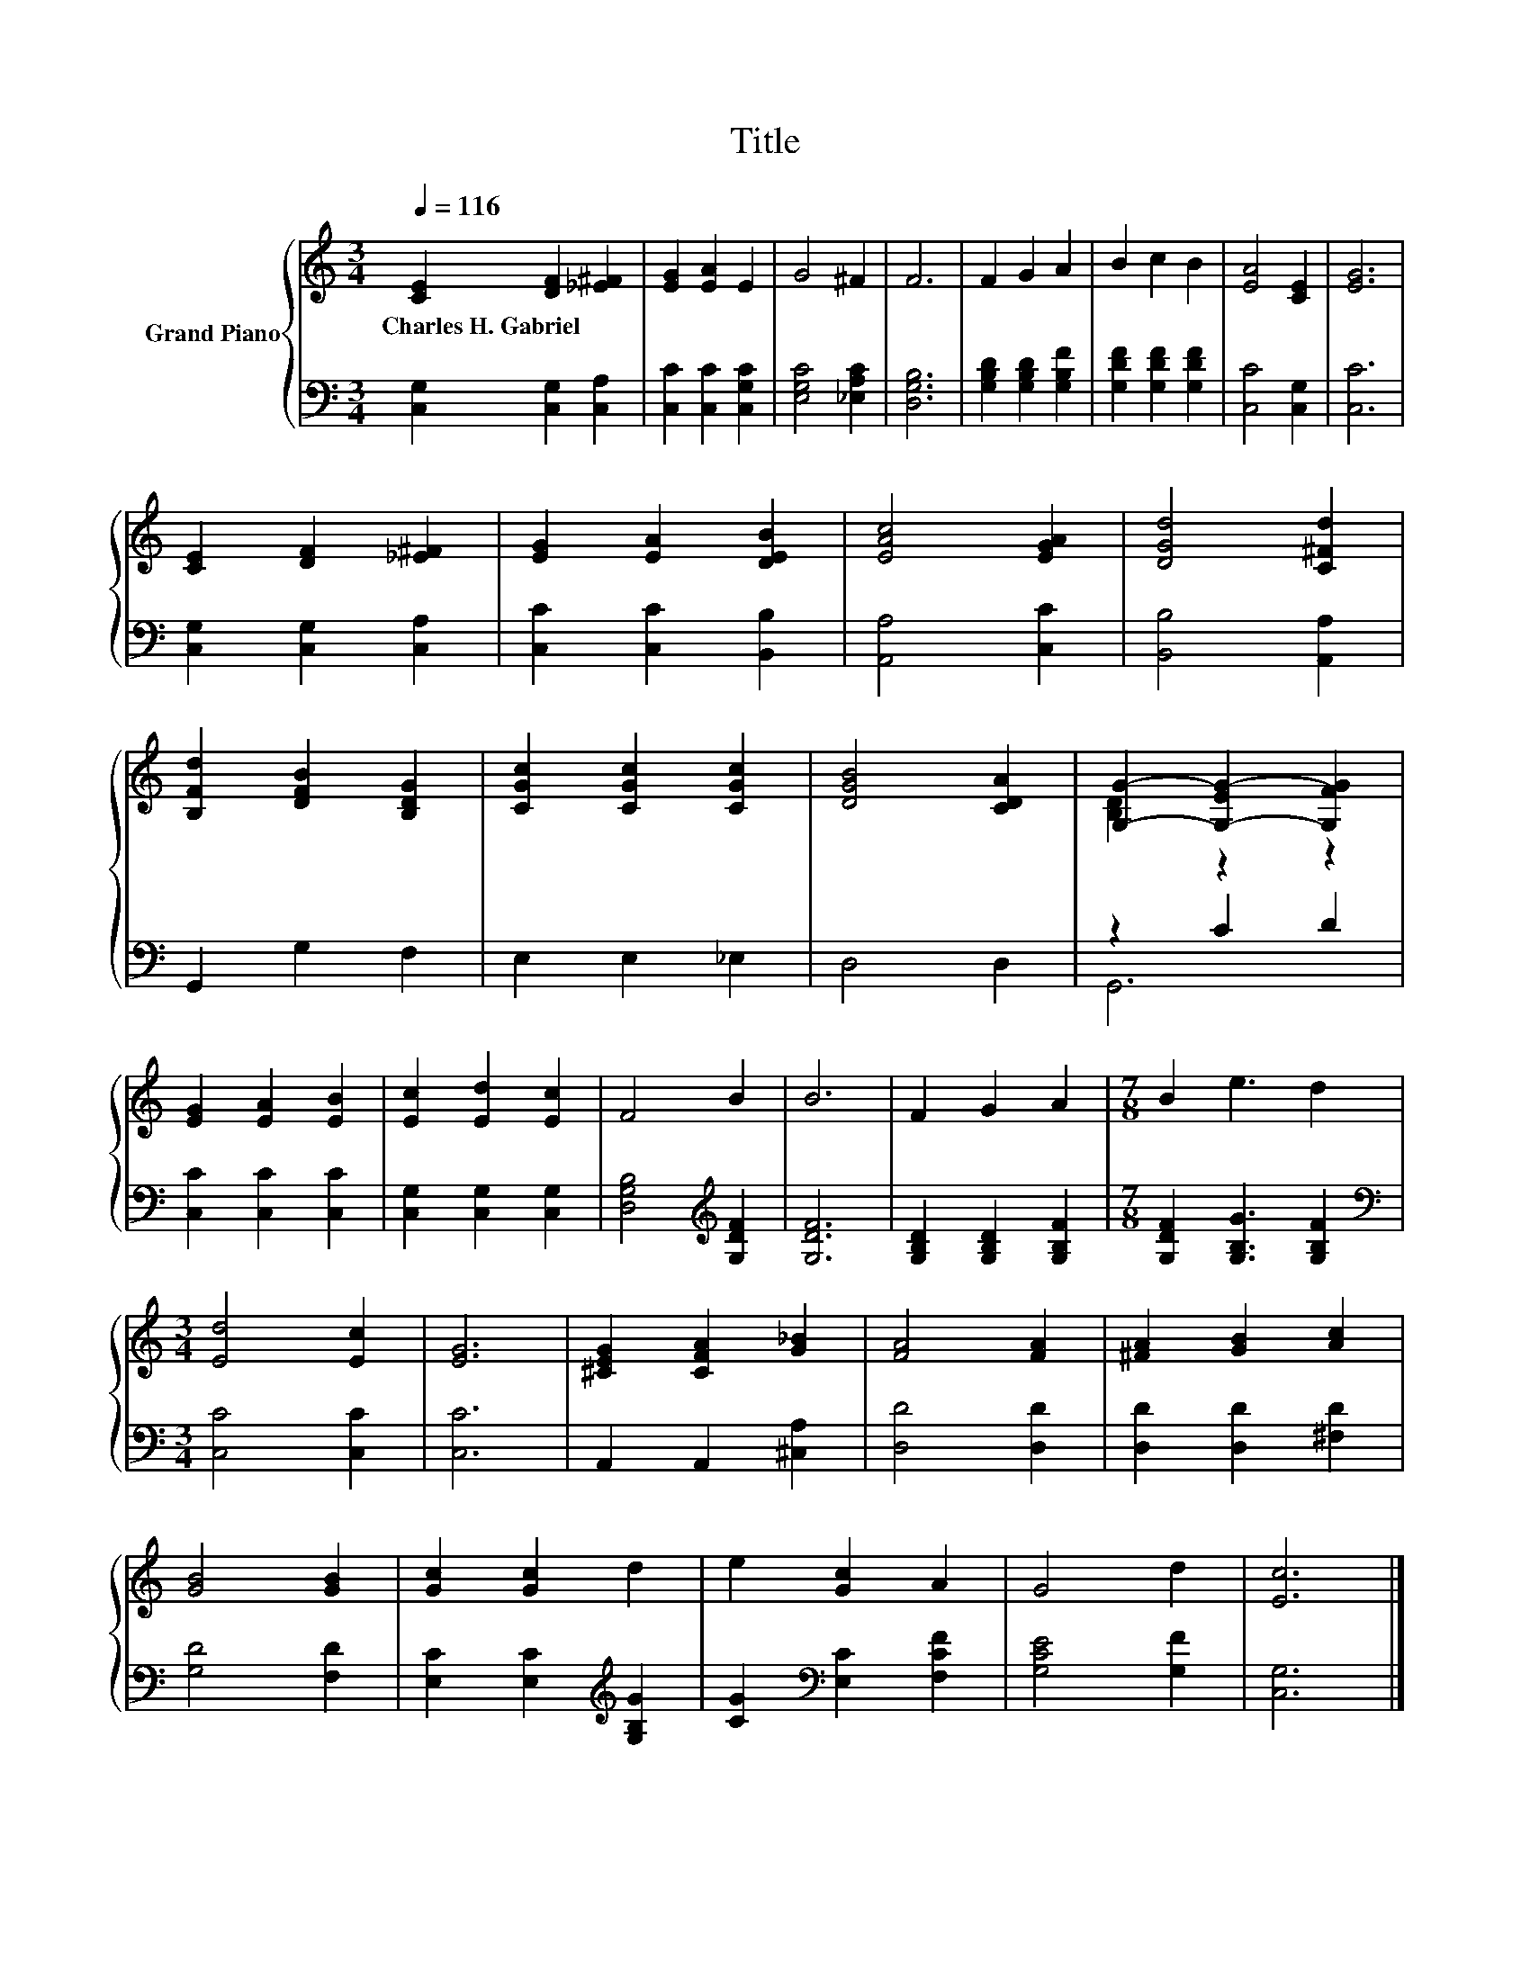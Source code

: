 X:1
T:Title
%%score { ( 1 3 ) | ( 2 4 ) }
L:1/8
Q:1/4=116
M:3/4
K:C
V:1 treble nm="Grand Piano"
V:3 treble 
V:2 bass 
V:4 bass 
V:1
 [CE]2 [DF]2 [_E^F]2 | [EG]2 [EA]2 E2 | G4 ^F2 | F6 | F2 G2 A2 | B2 c2 B2 | [EA]4 [CE]2 | [EG]6 | %8
w: Charles~H.~Gabriel * *||||||||
 [CE]2 [DF]2 [_E^F]2 | [EG]2 [EA]2 [DEB]2 | [EAc]4 [EGA]2 | [DGd]4 [C^Fd]2 | %12
w: ||||
 [B,Fd]2 [DFB]2 [B,DG]2 | [CGc]2 [CGc]2 [CGc]2 | [DGB]4 [CDA]2 | [G,G]2- [G,-EG-]2 [G,FG]2 | %16
w: ||||
 [EG]2 [EA]2 [EB]2 | [Ec]2 [Ed]2 [Ec]2 | F4 B2 | B6 | F2 G2 A2 |[M:7/8] B2 e3 d2 | %22
w: ||||||
[M:3/4] [Ed]4 [Ec]2 | [EG]6 | [^CEG]2 [CFA]2 [G_B]2 | [FA]4 [FA]2 | [^FA]2 [GB]2 [Ac]2 | %27
w: |||||
 [GB]4 [GB]2 | [Gc]2 [Gc]2 d2 | e2 [Gc]2 A2 | G4 d2 | [Ec]6 |] %32
w: |||||
V:2
 [C,G,]2 [C,G,]2 [C,A,]2 | [C,C]2 [C,C]2 [C,G,C]2 | [E,G,C]4 [_E,A,C]2 | [D,G,B,]6 | %4
 [G,B,D]2 [G,B,D]2 [G,B,F]2 | [G,DF]2 [G,DF]2 [G,DF]2 | [C,C]4 [C,G,]2 | [C,C]6 | %8
 [C,G,]2 [C,G,]2 [C,A,]2 | [C,C]2 [C,C]2 [B,,B,]2 | [A,,A,]4 [C,C]2 | [B,,B,]4 [A,,A,]2 | %12
 G,,2 G,2 F,2 | E,2 E,2 _E,2 | D,4 D,2 | z2 C2 D2 | [C,C]2 [C,C]2 [C,C]2 | %17
 [C,G,]2 [C,G,]2 [C,G,]2 | [D,G,B,]4[K:treble] [G,DF]2 | [G,DF]6 | [G,B,D]2 [G,B,D]2 [G,B,F]2 | %21
[M:7/8] [G,DF]2 [G,B,G]3 [G,B,F]2 |[M:3/4][K:bass] [C,C]4 [C,C]2 | [C,C]6 | A,,2 A,,2 [^C,A,]2 | %25
 [D,D]4 [D,D]2 | [D,D]2 [D,D]2 [^F,D]2 | [G,D]4 [F,D]2 | [E,C]2 [E,C]2[K:treble] [G,B,G]2 | %29
 [CG]2[K:bass] [E,C]2 [F,CF]2 | [G,CE]4 [G,F]2 | [C,G,]6 |] %32
V:3
 x6 | x6 | x6 | x6 | x6 | x6 | x6 | x6 | x6 | x6 | x6 | x6 | x6 | x6 | x6 | [B,D]2 z2 z2 | x6 | %17
 x6 | x6 | x6 | x6 |[M:7/8] x7 |[M:3/4] x6 | x6 | x6 | x6 | x6 | x6 | x6 | x6 | x6 | x6 |] %32
V:4
 x6 | x6 | x6 | x6 | x6 | x6 | x6 | x6 | x6 | x6 | x6 | x6 | x6 | x6 | x6 | G,,6 | x6 | x6 | %18
 x4[K:treble] x2 | x6 | x6 |[M:7/8] x7 |[M:3/4][K:bass] x6 | x6 | x6 | x6 | x6 | x6 | %28
 x4[K:treble] x2 | x2[K:bass] x4 | x6 | x6 |] %32

